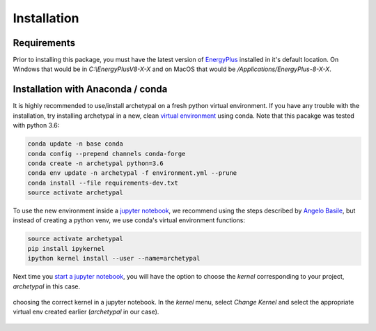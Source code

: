 Installation
============


Requirements
------------

Prior to installing this package, you must have the latest version of `EnergyPlus`_ installed in it's default location.
On Windows that would be in `C:\\EnergyPlusV8-X-X` and on MacOS that would be `/Applications/EnergyPlus-8-X-X`.


Installation with Anaconda / conda
----------------------------------

It is highly recommended to use/install archetypal on a fresh python virtual environment. If you have any trouble
with the installation, try installing archetypal in a new, clean `virtual environment`_ using conda. Note that this
pacakge was tested with python 3.6:

.. code-block:: shell

   conda update -n base conda
   conda config --prepend channels conda-forge
   conda create -n archetypal python=3.6
   conda env update -n archetypal -f environment.yml --prune
   conda install --file requirements-dev.txt
   source activate archetypal


To use the new environment inside a `jupyter notebook`_, we recommend using the steps described by `Angelo
Basile`_, but instead of creating a python venv, we use conda's virtual environment functions:

.. code-block:: shell

   source activate archetypal
   pip install ipykernel
   ipython kernel install --user --name=archetypal

Next time you `start a jupyter notebook`_, you will have the option to choose the *kernel* corresponding to your
project, *archetypal* in this case.

.. figure:: images/20181211121922.png
   :alt: choosing the correct kernel in a jupyter notebook
   :width: 100%
   :align: center

   choosing the correct kernel in a jupyter notebook.
   In the *kernel* menu, select *Change Kernel*
   and select the appropriate virtual env created earlier (*archetypal* in our case).

.. _start a jupyter notebook: https://jupyter.readthedocs.io/en/latest/running.html#starting-the-notebook-server
.. _jupyter notebook: https://jupyter-notebook.readthedocs.io/en/stable/#
.. _Angelo Basile: https://anbasile.github.io/programming/2017/06/25/jupyter-venv/
.. _virtual environment: https://docs.conda.io/projects/conda/en/latest/user-guide/tasks/manage-environments.html#managing-environments
.. _EnergyPlus: https://energyplus.net
.. _umi: https://umidocs.readthedocs.io/en/latest/
